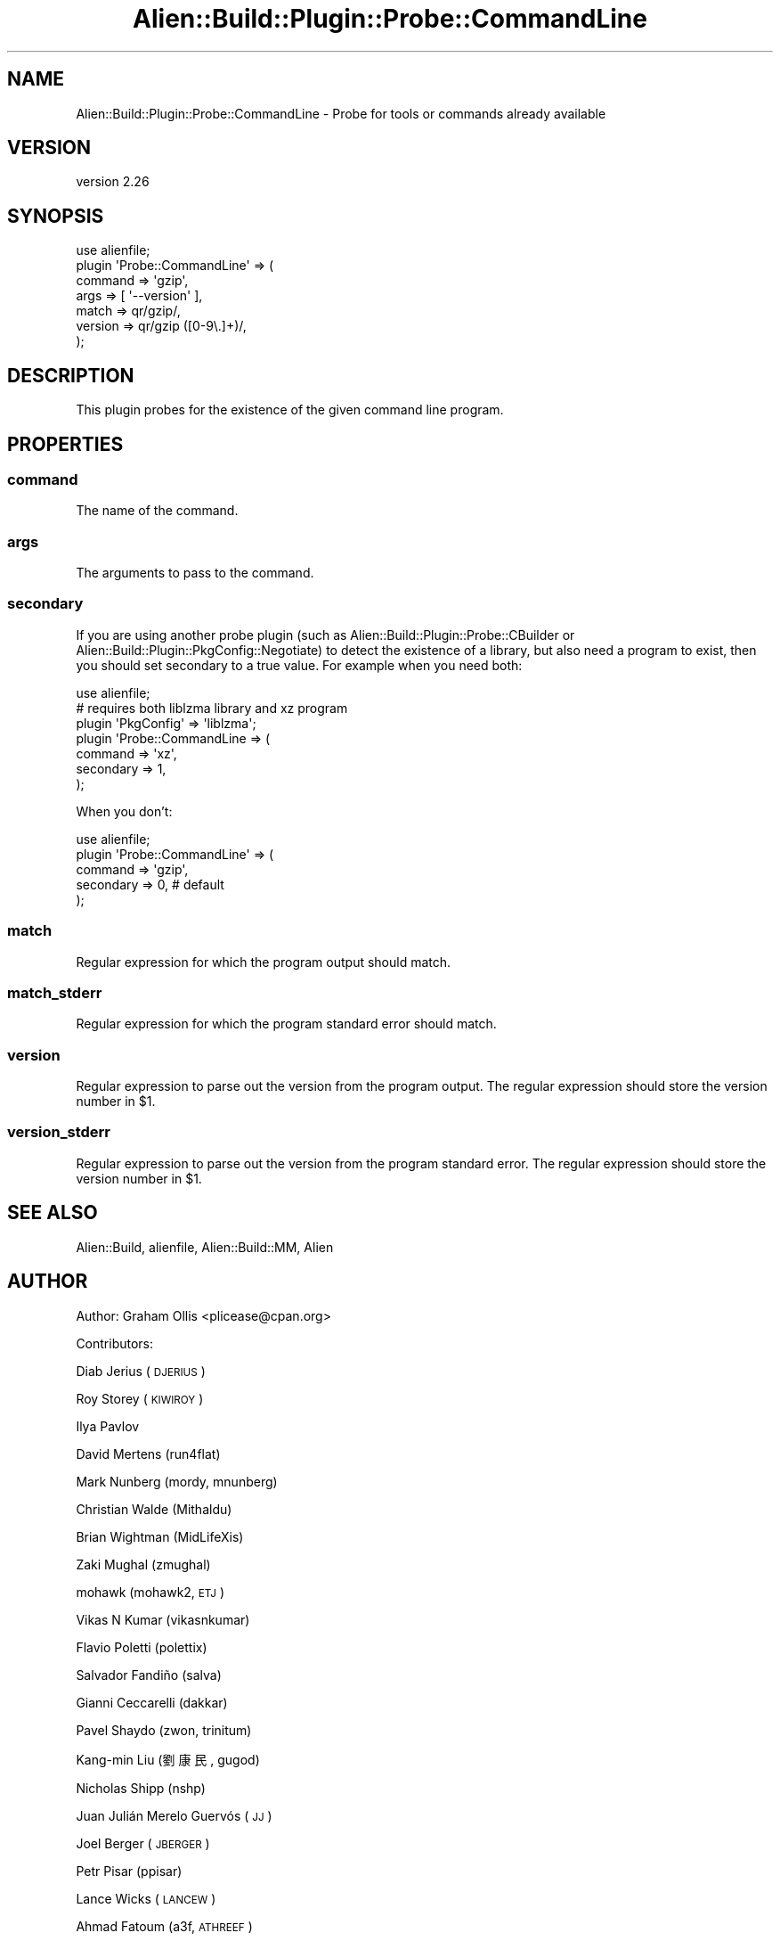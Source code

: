 .\" Automatically generated by Pod::Man 4.14 (Pod::Simple 3.40)
.\"
.\" Standard preamble:
.\" ========================================================================
.de Sp \" Vertical space (when we can't use .PP)
.if t .sp .5v
.if n .sp
..
.de Vb \" Begin verbatim text
.ft CW
.nf
.ne \\$1
..
.de Ve \" End verbatim text
.ft R
.fi
..
.\" Set up some character translations and predefined strings.  \*(-- will
.\" give an unbreakable dash, \*(PI will give pi, \*(L" will give a left
.\" double quote, and \*(R" will give a right double quote.  \*(C+ will
.\" give a nicer C++.  Capital omega is used to do unbreakable dashes and
.\" therefore won't be available.  \*(C` and \*(C' expand to `' in nroff,
.\" nothing in troff, for use with C<>.
.tr \(*W-
.ds C+ C\v'-.1v'\h'-1p'\s-2+\h'-1p'+\s0\v'.1v'\h'-1p'
.ie n \{\
.    ds -- \(*W-
.    ds PI pi
.    if (\n(.H=4u)&(1m=24u) .ds -- \(*W\h'-12u'\(*W\h'-12u'-\" diablo 10 pitch
.    if (\n(.H=4u)&(1m=20u) .ds -- \(*W\h'-12u'\(*W\h'-8u'-\"  diablo 12 pitch
.    ds L" ""
.    ds R" ""
.    ds C` ""
.    ds C' ""
'br\}
.el\{\
.    ds -- \|\(em\|
.    ds PI \(*p
.    ds L" ``
.    ds R" ''
.    ds C`
.    ds C'
'br\}
.\"
.\" Escape single quotes in literal strings from groff's Unicode transform.
.ie \n(.g .ds Aq \(aq
.el       .ds Aq '
.\"
.\" If the F register is >0, we'll generate index entries on stderr for
.\" titles (.TH), headers (.SH), subsections (.SS), items (.Ip), and index
.\" entries marked with X<> in POD.  Of course, you'll have to process the
.\" output yourself in some meaningful fashion.
.\"
.\" Avoid warning from groff about undefined register 'F'.
.de IX
..
.nr rF 0
.if \n(.g .if rF .nr rF 1
.if (\n(rF:(\n(.g==0)) \{\
.    if \nF \{\
.        de IX
.        tm Index:\\$1\t\\n%\t"\\$2"
..
.        if !\nF==2 \{\
.            nr % 0
.            nr F 2
.        \}
.    \}
.\}
.rr rF
.\" ========================================================================
.\"
.IX Title "Alien::Build::Plugin::Probe::CommandLine 3"
.TH Alien::Build::Plugin::Probe::CommandLine 3 "2020-06-16" "perl v5.32.0" "User Contributed Perl Documentation"
.\" For nroff, turn off justification.  Always turn off hyphenation; it makes
.\" way too many mistakes in technical documents.
.if n .ad l
.nh
.SH "NAME"
Alien::Build::Plugin::Probe::CommandLine \- Probe for tools or commands already available
.SH "VERSION"
.IX Header "VERSION"
version 2.26
.SH "SYNOPSIS"
.IX Header "SYNOPSIS"
.Vb 7
\& use alienfile;
\& plugin \*(AqProbe::CommandLine\*(Aq => (
\&   command => \*(Aqgzip\*(Aq,
\&   args    => [ \*(Aq\-\-version\*(Aq ],
\&   match   => qr/gzip/,
\&   version => qr/gzip ([0\-9\e.]+)/,
\& );
.Ve
.SH "DESCRIPTION"
.IX Header "DESCRIPTION"
This plugin probes for the existence of the given command line program.
.SH "PROPERTIES"
.IX Header "PROPERTIES"
.SS "command"
.IX Subsection "command"
The name of the command.
.SS "args"
.IX Subsection "args"
The arguments to pass to the command.
.SS "secondary"
.IX Subsection "secondary"
If you are using another probe plugin (such as Alien::Build::Plugin::Probe::CBuilder or
Alien::Build::Plugin::PkgConfig::Negotiate) to detect the existence of a library, but
also need a program to exist, then you should set secondary to a true value.  For example
when you need both:
.PP
.Vb 7
\& use alienfile;
\& # requires both liblzma library and xz program
\& plugin \*(AqPkgConfig\*(Aq => \*(Aqliblzma\*(Aq;
\& plugin \*(AqProbe::CommandLine => (
\&   command   => \*(Aqxz\*(Aq,
\&   secondary => 1,
\& );
.Ve
.PP
When you don't:
.PP
.Vb 5
\& use alienfile;
\& plugin \*(AqProbe::CommandLine\*(Aq => (
\&   command   => \*(Aqgzip\*(Aq,
\&   secondary => 0, # default
\& );
.Ve
.SS "match"
.IX Subsection "match"
Regular expression for which the program output should match.
.SS "match_stderr"
.IX Subsection "match_stderr"
Regular expression for which the program standard error should match.
.SS "version"
.IX Subsection "version"
Regular expression to parse out the version from the program output.
The regular expression should store the version number in \f(CW$1\fR.
.SS "version_stderr"
.IX Subsection "version_stderr"
Regular expression to parse out the version from the program standard error.
The regular expression should store the version number in \f(CW$1\fR.
.SH "SEE ALSO"
.IX Header "SEE ALSO"
Alien::Build, alienfile, Alien::Build::MM, Alien
.SH "AUTHOR"
.IX Header "AUTHOR"
Author: Graham Ollis <plicease@cpan.org>
.PP
Contributors:
.PP
Diab Jerius (\s-1DJERIUS\s0)
.PP
Roy Storey (\s-1KIWIROY\s0)
.PP
Ilya Pavlov
.PP
David Mertens (run4flat)
.PP
Mark Nunberg (mordy, mnunberg)
.PP
Christian Walde (Mithaldu)
.PP
Brian Wightman (MidLifeXis)
.PP
Zaki Mughal (zmughal)
.PP
mohawk (mohawk2, \s-1ETJ\s0)
.PP
Vikas N Kumar (vikasnkumar)
.PP
Flavio Poletti (polettix)
.PP
Salvador Fandiño (salva)
.PP
Gianni Ceccarelli (dakkar)
.PP
Pavel Shaydo (zwon, trinitum)
.PP
Kang-min Liu (劉康民, gugod)
.PP
Nicholas Shipp (nshp)
.PP
Juan Julián Merelo Guervós (\s-1JJ\s0)
.PP
Joel Berger (\s-1JBERGER\s0)
.PP
Petr Pisar (ppisar)
.PP
Lance Wicks (\s-1LANCEW\s0)
.PP
Ahmad Fatoum (a3f, \s-1ATHREEF\s0)
.PP
José Joaquín Atria (\s-1JJATRIA\s0)
.PP
Duke Leto (\s-1LETO\s0)
.PP
Shoichi Kaji (\s-1SKAJI\s0)
.PP
Shawn Laffan (\s-1SLAFFAN\s0)
.PP
Paul Evans (leonerd, \s-1PEVANS\s0)
.SH "COPYRIGHT AND LICENSE"
.IX Header "COPYRIGHT AND LICENSE"
This software is copyright (c) 2011\-2020 by Graham Ollis.
.PP
This is free software; you can redistribute it and/or modify it under
the same terms as the Perl 5 programming language system itself.
